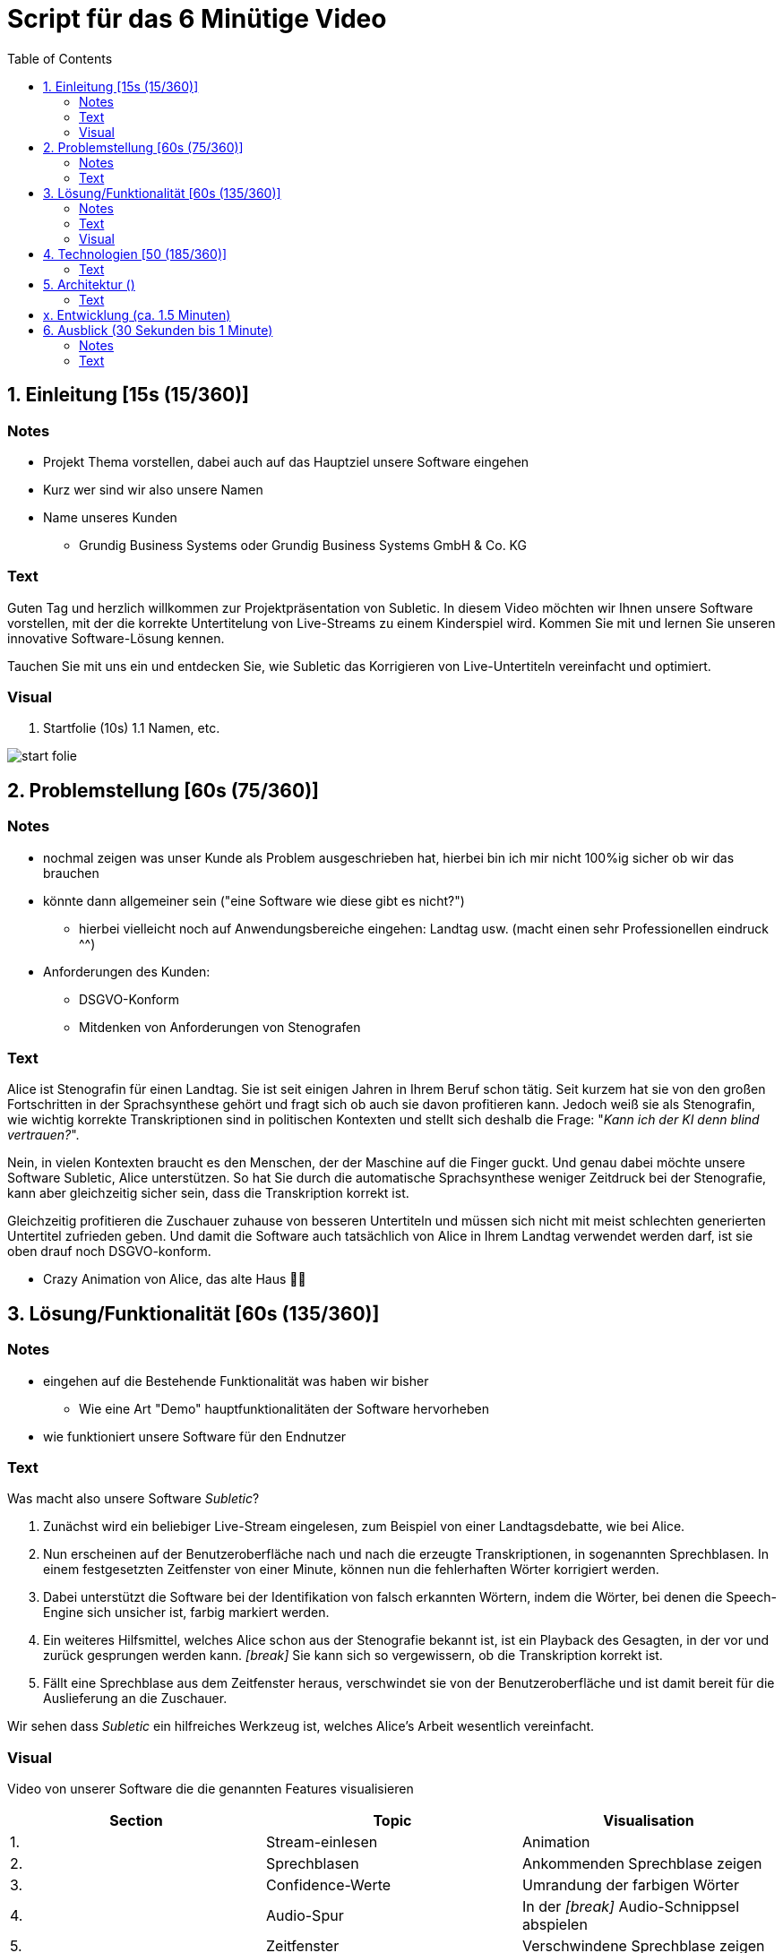 = Script für das 6 Minütige Video
:toc:

== 1. Einleitung [15s (15/360)]

=== Notes
* Projekt Thema vorstellen, dabei auch auf das Hauptziel unsere Software eingehen
* Kurz wer sind wir also unsere Namen
* Name unseres Kunden
** Grundig Business Systems oder Grundig Business Systems GmbH & Co. KG

=== Text
Guten Tag und herzlich willkommen zur Projektpräsentation von Subletic. In diesem Video möchten wir Ihnen unsere Software vorstellen, mit der die korrekte Untertitelung von Live-Streams zu einem Kinderspiel wird. Kommen Sie mit und lernen Sie unseren innovative Software-Lösung kennen.

Tauchen Sie mit uns ein und entdecken Sie, wie Subletic das Korrigieren von Live-Untertiteln vereinfacht und optimiert.

=== Visual
1. Startfolie (10s)
1.1 Namen, etc.

image:start-folie.png[]

== 2. Problemstellung [60s (75/360)]

=== Notes
* nochmal zeigen was unser Kunde als Problem ausgeschrieben hat, hierbei bin ich mir nicht 100%ig sicher ob wir das brauchen
* könnte dann allgemeiner sein ("eine Software wie diese gibt es nicht?")
** hierbei vielleicht noch auf Anwendungsbereiche eingehen: Landtag usw. (macht einen sehr Professionellen eindruck ^^)
* Anforderungen des Kunden:
** DSGVO-Konform
** Mitdenken von Anforderungen von Stenografen

=== Text

Alice ist Stenografin für einen Landtag. Sie ist seit einigen Jahren in Ihrem Beruf schon tätig. Seit kurzem hat sie von den großen Fortschritten in der Sprachsynthese gehört und fragt sich ob auch sie davon profitieren kann. Jedoch weiß sie als Stenografin, wie wichtig korrekte Transkriptionen sind in politischen Kontexten und stellt sich deshalb die Frage: "_Kann ich der KI denn blind vertrauen?_". 

Nein, in vielen Kontexten braucht es den Menschen, der der Maschine auf die Finger guckt. Und genau dabei möchte unsere Software Subletic, Alice unterstützen. So hat Sie durch die automatische Sprachsynthese weniger Zeitdruck bei der Stenografie, kann aber gleichzeitig sicher sein, dass die Transkription korrekt ist. 

Gleichzeitig profitieren die Zuschauer zuhause von besseren Untertiteln und müssen sich nicht mit meist schlechten generierten Untertitel zufrieden geben. Und damit die Software auch tatsächlich von Alice in Ihrem Landtag verwendet werden darf, ist sie oben drauf noch DSGVO-konform.

* Crazy Animation von Alice, das alte Haus 💁‍♀️

== 3. Lösung/Funktionalität [60s (135/360)]

=== Notes
* eingehen auf die Bestehende Funktionalität was haben wir bisher
** Wie eine Art "Demo" hauptfunktionalitäten der Software hervorheben
* wie funktioniert unsere Software für den Endnutzer

=== Text
Was macht also unsere Software _Subletic_?

1. Zunächst wird ein beliebiger Live-Stream eingelesen, zum Beispiel von einer Landtagsdebatte, wie bei Alice.
2. Nun erscheinen auf der Benutzeroberfläche nach und nach die erzeugte Transkriptionen, in sogenannten Sprechblasen. In einem festgesetzten Zeitfenster von einer Minute, können nun die fehlerhaften Wörter korrigiert werden.
3. Dabei unterstützt die Software bei der Identifikation von falsch erkannten Wörtern, indem die Wörter, bei denen die Speech-Engine sich unsicher ist, farbig markiert werden. 
4. Ein weiteres Hilfsmittel, welches Alice schon aus der Stenografie bekannt ist, ist ein Playback des Gesagten, in der vor und zurück gesprungen werden kann. _[break]_ Sie kann sich so vergewissern, ob die Transkription korrekt ist.
5. Fällt eine Sprechblase aus dem Zeitfenster heraus, verschwindet sie von der Benutzeroberfläche und ist damit bereit für die Auslieferung an die Zuschauer.

Wir sehen dass _Subletic_ ein hilfreiches Werkzeug ist, welches Alice's Arbeit wesentlich vereinfacht.

// Homeoffice als Stenografin ist mittels unserer Software kinderleicht. [Zoom auf Monitor mit unserer Software, übergang zur richtigen Software] (Bei switch ins Programm, läuft dann im Hintergrund läuft dann der Ton der Audio) Wie Sie sehen [Lautstärken Anpassung] läuft der Text ohne größere Mühen über den Monitor. Hierbei ist es für Anwender einfach [Korrektur von einem Gelben/Rotem Wort] direkt in Fehlerhaft Übersetzungen einzugreifen und somit Zuschauern ein vernünftigen Untertitel zu liefern. *Denn was ist blöder als Taub zu sein, schließlich schlecht Untertitel*

=== Visual

Video von unserer Software die die genannten Features visualisieren

[options="header"]
|===
| Section | Topic | Visualisation
| 1. | Stream-einlesen | Animation
| 2. | Sprechblasen | Ankommenden Sprechblase zeigen
| 3. | Confidence-Werte | Umrandung der farbigen Wörter
| 4. | Audio-Spur | In der _[break]_ Audio-Schnippsel abspielen
| 5. | Zeitfenster | Verschwindene Sprechblase zeigen
|===

== 4. Technologien [50 (185/360)]
* Wie sieht eine Softwarelösung aus?
* hervorheben der Wichtigsten Funktionen, welche vlt. auch von Philipp ausgerufen wurden
* hier erklären wir welche Tools und Libraries sich als hilfreich herausgestellt haben
** FFMpegCore
** SignalR
** Web-Audio-API
* Hier können wir auch auf die Vorteile unserer Software eingehen

=== Text

Für Subletic haben wir auf ASP.NET 7 im Backend gesetzt, in dem die interne Verwaltung stattfindet. Dazu zählt:

* der reinkommenden Stream
* die Kommunikation mit der Speech-Engine
* die Sprechblasen
* sowie der Export der korrigierten Untertitel

Zudem nutzen wir FFMpegCore, um mit den verschiedenen Video- und Audio-Streams umgehen zu können.

Angular 16 ist das Gerüst für unser Frontend. SignalR gibt uns dabei die Fähigkeit unsere Sprechblasen, sowie die Audio, in unser Frontend zu streamen. Die Web-Audio-API befähigt uns anschließend mit der Audio-Spur umzugehen, um Features wie das Navigieren in der Audio oder eine anpassbare Lautstärke, bereitzustellen. 

Beide Seiten unserer Software werden zunächst getrennt in einem eigenen Docker-Image bereitgestellt und anschließend mit einer Docker-Compose zusammengeführt und deployed. |Dies hat den Hintergrund das wir somit im Development eine klarere Trennung von Frontend und Backend einführen konnten.|

== 5. Architektur ()

=== Text

|Die in _Subletic_ verwendete Archtietktur sieht dabei wie folgt aus [Öffnen unserer Architektur übersicht]. Hierbei lässt sich auf einen Blick das zusammenspiel von Frontend und Backend erkennen. [Zoom zum Backend] |

== x. Entwicklung (ca. 1.5 Minuten)
* am besten Screenshots der Demos oder so ein Entwicklungsprozess vom Piloten zum MVP
* vlt. ausgewählte Passagen Quelltext?


== 6. Ausblick (30 Sekunden bis 1 Minute)
=== Notes
* Hier würde ich sagen gehen wir darauf ein wie wir unsere Software weiter verbessern, weiterentwickeln
** Hardware Komponenten vielleicht sogar an dem Tag mit bringen zum zeigen?
*** Vielleicht sogar hierfür Bilder verwenden von den Geräten selbst

=== Text

Mit _Subletic_ haben wir ein Werkzeug geschaffen, mit dem fehlerhaft generierte Untertitel mühelos korrigiert werden können. In einem nächsten Schritt, wollen wir uns dem Ausliefern an den Endkunden widmen. Dabei müssen wir uns auch der Fragen widmen, wie wir die generierten Transkriptionen so portionieren, dass gut lesbare Untertitel auf dem Bildschirm erscheinen.

Außerdem wollen wir den Korrektur-Workflow von _Subletic_ weiter optimieren indem wir Alice weitere Hilfen anbieten, um schneller und effizienter zu Korrigieren. Zum Beispiel kann es immer noch zu Stress beim Anwender kommen, wenn eine Audiospur mit schlechter Qualität vorliegt und deshalb die Speech-Engine viele Fehler macht. Perspektivisch möchten wir _Subletic_ mit Wortvorschlägen ergänzen, um kostbare Zeit einzusparen. Diese könnten entweder aus schon korrigierten oder phonetisch ähnlichen Wörtern generiert werden.

Grundsätzlich wollen wir die visuelle Kommunikation mit dem Nutzer verbessern, sodass sich Anwender schneller zurechtfinden und Orientieren können.

